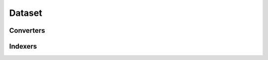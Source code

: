 =======
Dataset
=======


Converters
==========

.. autosummary::
   :toctree: generated/
   :nosignatures:

   chainerchem.dataset.converters.concat_mols


Indexers
========

.. autosummary::
   :toctree: generated/
   :nosignatures:

   chainerchem.dataset.indexer.BaseIndexer
   chainerchem.dataset.indexer.BaseFeatureIndexer
   chainerchem.dataset.indexers.NumpyTupleDatasetFeatureIndexer